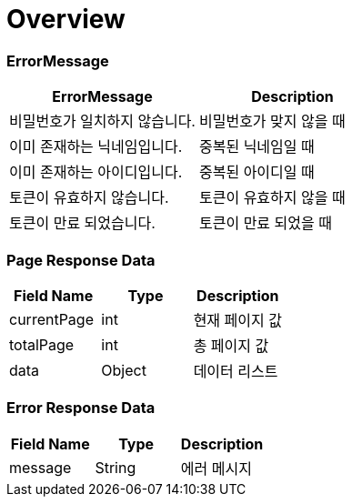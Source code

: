[[Overview]]
= *Overview*

== [[overview-error-message]]

=== *ErrorMessage*

|===
| ErrorMessage | Description

| 비밀번호가 일치하지 않습니다.
| 비밀번호가 맞지 않을 때

| 이미 존재하는 닉네임입니다.
| 중복된 닉네임일 때

| 이미 존재하는 아이디입니다.
| 중복된 아이디일 때

| 토큰이 유효하지 않습니다.
| 토큰이 유효하지 않을 때

| 토큰이 만료 되었습니다.
| 토큰이 만료 되었을 때

|===

[[overview-page-response]]
=== *Page Response Data*

|===
| Field Name | Type | Description

| currentPage
| int
| 현재 페이지 값

| totalPage
| int
| 총 페이지 값

| data
| Object
| 데이터 리스트

|===

[[overview-error-response]]
=== *Error Response Data*

|===
| Field Name | Type | Description

| message
| String
| 에러 메시지

|===

